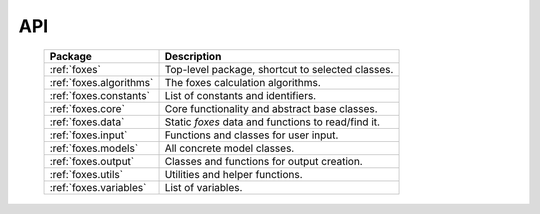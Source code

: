API
===

    .. table:: 
        :widths: auto

        ======================= ==================================================
        Package                 Description
        ======================= ==================================================
        :ref:`foxes`            Top-level package, shortcut to selected classes.
        :ref:`foxes.algorithms` The foxes calculation algorithms.
        :ref:`foxes.constants`  List of constants and identifiers.
        :ref:`foxes.core`       Core functionality and abstract base classes.
        :ref:`foxes.data`       Static *foxes* data and functions to read/find it.
        :ref:`foxes.input`      Functions and classes for user input.
        :ref:`foxes.models`     All concrete model classes.
        :ref:`foxes.output`     Classes and functions for output creation.
        :ref:`foxes.utils`      Utilities and helper functions.
        :ref:`foxes.variables`  List of variables.
        ======================= ==================================================

